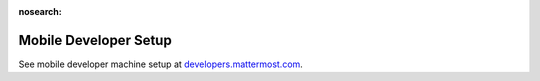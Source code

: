 :nosearch:

..  _mobile-developer-setup:

Mobile Developer Setup
======================

See mobile developer machine setup at `developers.mattermost.com <https://developers.mattermost.com/contribute/mobile/developer-setup/>`__.
